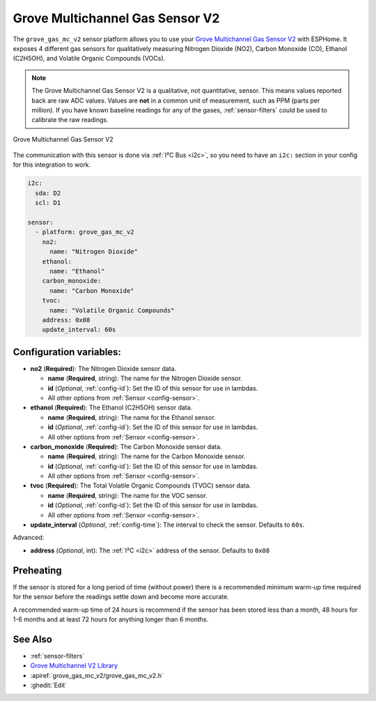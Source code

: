 Grove Multichannel Gas Sensor V2
================================================

.. seo::
    :description: Instructions for setting up Grove Multichannel Gas Sensor V2 that
      can measure Nitrogen Dioxide, Carbon Monoxide, Ethanol and Volatile Organic
      Compounds.
    :image: grove-gas-mc-v2.png
    :keywords: Grove, gm102b, gm302b, gm502b, gm702b

The ``grove_gas_mc_v2`` sensor platform allows you to use your `Grove Multichannel Gas
Sensor V2 <https://wiki.seeedstudio.com/Grove-Multichannel-Gas-Sensor-V2>`__ 
with ESPHome. It exposes 4 different gas sensors for qualitatively measuring
Nitrogen Dioxide (NO2), Carbon Monoxide (CO), Ethanol (C2H5OH), and Volatile Organic
Compounds (VOCs).

.. note::

    The Grove Multichannel Gas Sensor V2 is a qualitative, not quantitative, sensor.
    This means values reported back are raw ADC values. Values are **not** in a common unit
    of measurement, such as PPM (parts per million). If you have known baseline readings
    for any of the gases, :ref:`sensor-filters` could be used to calibrate the raw readings.
    
.. figure:: /images/grove-gas-mc-v2.png
    :align: center
    :width: 50.0%

    Grove Multichannel Gas Sensor V2

The communication with this sensor is done via :ref:`I²C Bus <i2c>`, so you need to have
an ``i2c:`` section in your config for this integration to work.

.. code-block:: yaml

    i2c:
      sda: D2
      scl: D1

    sensor:
      - platform: grove_gas_mc_v2
        no2:
          name: "Nitrogen Dioxide"
        ethanol:
          name: "Ethanol"
        carbon_monoxide:
          name: "Carbon Monoxide"
        tvoc:
          name: "Volatile Organic Compounds"
        address: 0x08
        update_interval: 60s

Configuration variables:
------------------------

- **no2** (**Required**): The Nitrogen Dioxide sensor data.

  - **name** (**Required**, string): The name for the Nitrogen Dioxide sensor.
  - **id** (*Optional*, :ref:`config-id`): Set the ID of this sensor for use in lambdas.
  - All other options from :ref:`Sensor <config-sensor>`.

- **ethanol** (**Required**): The Ethanol (C2H5OH) sensor data.

  - **name** (**Required**, string): The name for the Ethanol sensor.
  - **id** (*Optional*, :ref:`config-id`): Set the ID of this sensor for use in lambdas.
  - All other options from :ref:`Sensor <config-sensor>`.

- **carbon_monoxide** (**Required**): The Carbon Monoxide sensor data.

  - **name** (**Required**, string): The name for the Carbon Monoxide sensor.
  - **id** (*Optional*, :ref:`config-id`): Set the ID of this sensor for use in lambdas.
  - All other options from :ref:`Sensor <config-sensor>`.

- **tvoc** (**Required**): The Total Volatile Organic Compounds (TVOC) sensor data.

  - **name** (**Required**, string): The name for the VOC sensor.
  - **id** (*Optional*, :ref:`config-id`): Set the ID of this sensor for use in lambdas.
  - All other options from :ref:`Sensor <config-sensor>`.

- **update_interval** (*Optional*, :ref:`config-time`): The interval to check the
  sensor. Defaults to ``60s``.

Advanced:

- **address** (*Optional*, int): The :ref:`I²C <i2c>` address of the sensor.
  Defaults to ``0x08``

.. _grove-gas-mc-v2-preheating:

Preheating
--------------------

If the sensor is stored for a long period of time (without power) there is a recommended
minimum warm-up time required for the sensor before the readings settle down and become
more accurate.

A recommended warm-up time of 24 hours is recommend if the sensor has been stored
less than a month, 48 hours for 1-6 months and at least 72 hours for anything longer
than 6 months.

See Also
--------

- :ref:`sensor-filters`
- `Grove Multichannel V2 Library <https://github.com/Seeed-Studio/Seeed_Arduino_MultiGas>`__
- :apiref:`grove_gas_mc_v2/grove_gas_mc_v2.h`
- :ghedit:`Edit`
